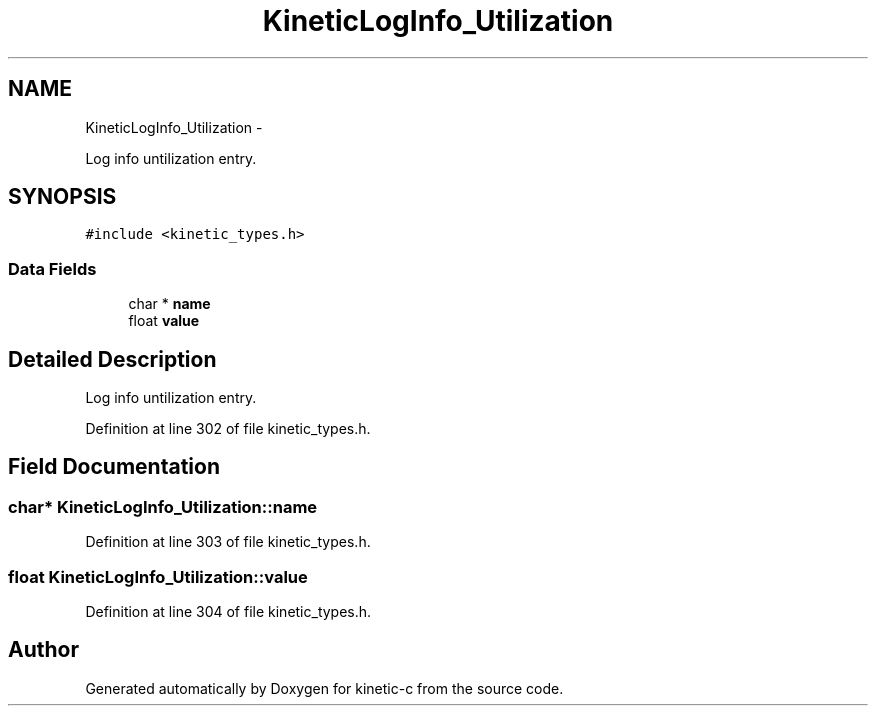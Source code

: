 .TH "KineticLogInfo_Utilization" 3 "Fri Mar 13 2015" "Version v0.12.0" "kinetic-c" \" -*- nroff -*-
.ad l
.nh
.SH NAME
KineticLogInfo_Utilization \- 
.PP
Log info untilization entry\&.  

.SH SYNOPSIS
.br
.PP
.PP
\fC#include <kinetic_types\&.h>\fP
.SS "Data Fields"

.in +1c
.ti -1c
.RI "char * \fBname\fP"
.br
.ti -1c
.RI "float \fBvalue\fP"
.br
.in -1c
.SH "Detailed Description"
.PP 
Log info untilization entry\&. 
.PP
Definition at line 302 of file kinetic_types\&.h\&.
.SH "Field Documentation"
.PP 
.SS "char* KineticLogInfo_Utilization::name"

.PP
Definition at line 303 of file kinetic_types\&.h\&.
.SS "float KineticLogInfo_Utilization::value"

.PP
Definition at line 304 of file kinetic_types\&.h\&.

.SH "Author"
.PP 
Generated automatically by Doxygen for kinetic-c from the source code\&.
